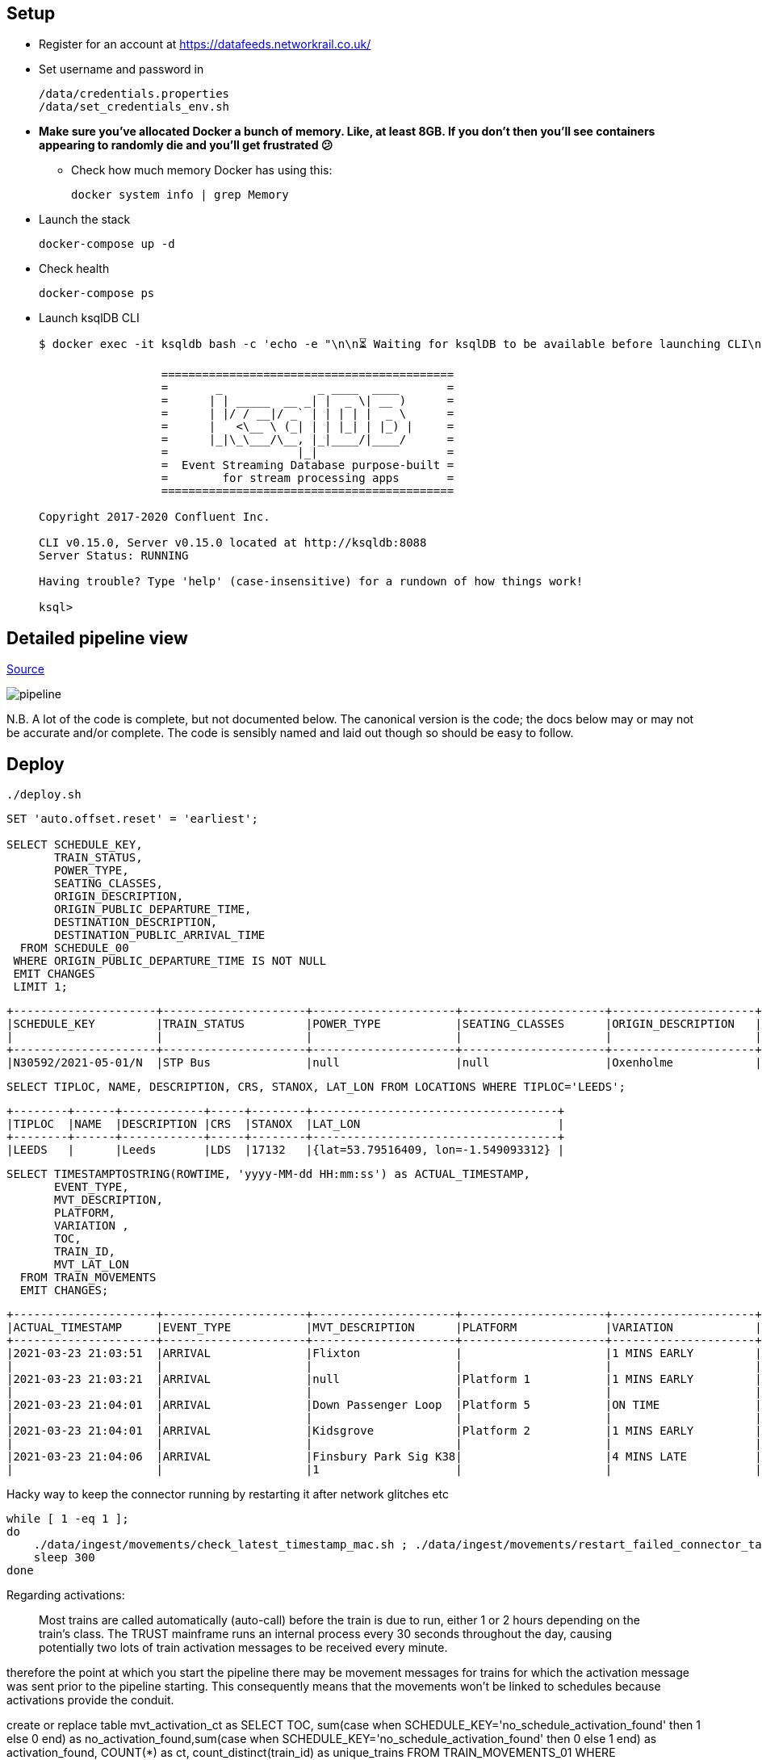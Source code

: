 == Setup

* Register for an account at https://datafeeds.networkrail.co.uk/
* Set username and password in 
+
[source,bash]
----
/data/credentials.properties
/data/set_credentials_env.sh
----

* **Make sure you've allocated Docker a bunch of memory. Like, at least 8GB. If you don't then you'll see containers appearing to randomly die and you'll get frustrated 😕**
+
** Check how much memory Docker has using this: 
+
[source,bash]
----
docker system info | grep Memory
----

* Launch the stack
+
[source,bash]
----
docker-compose up -d
----

* Check health
+
[source,bash]
----
docker-compose ps
----

* Launch ksqlDB CLI
+
[source,bash]
----
$ docker exec -it ksqldb bash -c 'echo -e "\n\n⏳ Waiting for ksqlDB to be available before launching CLI\n"; while : ; do curl_status=$(curl -s -o /dev/null -w %{http_code} http://ksqldb:8088/info) ; echo -e $(date) " ksqlDB server listener HTTP state: " $curl_status " (waiting for 200)" ; if [ $curl_status -eq 200 ] ; then  break ; fi ; sleep 5 ; done ; ksql http://ksqldb:8088'

                  ===========================================
                  =       _              _ ____  ____       =
                  =      | | _____  __ _| |  _ \| __ )      =
                  =      | |/ / __|/ _` | | | | |  _ \      =
                  =      |   <\__ \ (_| | | |_| | |_) |     =
                  =      |_|\_\___/\__, |_|____/|____/      =
                  =                   |_|                   =
                  =  Event Streaming Database purpose-built =
                  =        for stream processing apps       =
                  ===========================================

Copyright 2017-2020 Confluent Inc.

CLI v0.15.0, Server v0.15.0 located at http://ksqldb:8088
Server Status: RUNNING

Having trouble? Type 'help' (case-insensitive) for a rundown of how things work!

ksql>
----

== Detailed pipeline view

https://docs.google.com/drawings/d/1xL5E1Zfj6YZcjbSI9aexBIZO_8wNVMsYhis96dTiJE4/edit?usp=sharing[Source]

image::images/pipeline.png[]


N.B. A lot of the code is complete, but not documented below. The canonical version is the code; the docs below may or may not be accurate and/or complete. The code is sensibly named and laid out though so should be easy to follow. 


== Deploy

[source,bash]
----
./deploy.sh
----




[source,sql]
----
SET 'auto.offset.reset' = 'earliest';

SELECT SCHEDULE_KEY,
       TRAIN_STATUS,
       POWER_TYPE,
       SEATING_CLASSES,
       ORIGIN_DESCRIPTION, 
       ORIGIN_PUBLIC_DEPARTURE_TIME,
       DESTINATION_DESCRIPTION, 
       DESTINATION_PUBLIC_ARRIVAL_TIME 
  FROM SCHEDULE_00
 WHERE ORIGIN_PUBLIC_DEPARTURE_TIME IS NOT NULL
 EMIT CHANGES
 LIMIT 1;
----

[source,sql]
----
+---------------------+---------------------+---------------------+---------------------+---------------------+---------------------+---------------------+---------------------+
|SCHEDULE_KEY         |TRAIN_STATUS         |POWER_TYPE           |SEATING_CLASSES      |ORIGIN_DESCRIPTION   |ORIGIN_PUBLIC_DEPARTU|DESTINATION_DESCRIPTI|DESTINATION_PUBLIC_AR|
|                     |                     |                     |                     |                     |RE_TIME              |ON                   |RIVAL_TIME           |
+---------------------+---------------------+---------------------+---------------------+---------------------+---------------------+---------------------+---------------------+
|N30592/2021-05-01/N  |STP Bus              |null                 |null                 |Oxenholme            |1240                 |Carlisle             |1343                 |
----


[source,sql]
----
SELECT TIPLOC, NAME, DESCRIPTION, CRS, STANOX, LAT_LON FROM LOCATIONS WHERE TIPLOC='LEEDS';
----

[source,sql]
----
+--------+------+------------+-----+--------+------------------------------------+
|TIPLOC  |NAME  |DESCRIPTION |CRS  |STANOX  |LAT_LON                             |
+--------+------+------------+-----+--------+------------------------------------+
|LEEDS   |      |Leeds       |LDS  |17132   |{lat=53.79516409, lon=-1.549093312} |
----


[source,sql]
----
SELECT TIMESTAMPTOSTRING(ROWTIME, 'yyyy-MM-dd HH:mm:ss') as ACTUAL_TIMESTAMP,
       EVENT_TYPE,
       MVT_DESCRIPTION, 
       PLATFORM,
       VARIATION ,
       TOC,
       TRAIN_ID,
       MVT_LAT_LON
  FROM TRAIN_MOVEMENTS
  EMIT CHANGES;
----

[source,sql]
----
+---------------------+---------------------+---------------------+---------------------+---------------------+---------------------+---------------------+---------------------+
|ACTUAL_TIMESTAMP     |EVENT_TYPE           |MVT_DESCRIPTION      |PLATFORM             |VARIATION            |TOC                  |TRAIN_ID             |MVT_LAT_LON          |
+---------------------+---------------------+---------------------+---------------------+---------------------+---------------------+---------------------+---------------------+
|2021-03-23 21:03:51  |ARRIVAL              |Flixton              |                     |1 MINS EARLY         |Arriva Trains Norther|332O781Z23           |{lat=53.44395983, lon|
|                     |                     |                     |                     |                     |n                    |                     |=-2.382366187}       |
|2021-03-23 21:03:21  |ARRIVAL              |null                 |Platform 1           |1 MINS EARLY         |Arriva Trains Norther|092H731Z23           |null                 |
|                     |                     |                     |                     |                     |n                    |                     |                     |
|2021-03-23 21:04:01  |ARRIVAL              |Down Passenger Loop  |Platform 5           |ON TIME              |Arriva Trains Norther|361N841Z23           |null                 |
|                     |                     |                     |                     |                     |n                    |                     |                     |
|2021-03-23 21:04:01  |ARRIVAL              |Kidsgrove            |Platform 2           |1 MINS EARLY         |Arriva Trains Norther|432H841Z23           |{lat=53.08566846, lon|
|                     |                     |                     |                     |                     |n                    |                     |=-2.24481102}        |
|2021-03-23 21:04:06  |ARRIVAL              |Finsbury Park Sig K38|                     |4 MINS LATE          |London North Eastern |541N34MZ23           |null                 |
|                     |                     |1                    |                     |                     |Railway              |                     |                     |
----


Hacky way to keep the connector running by restarting it after network glitches etc

[source,bash]
----
while [ 1 -eq 1 ];
do
    ./data/ingest/movements/check_latest_timestamp_mac.sh ; ./data/ingest/movements/restart_failed_connector_tasks.sh
    sleep 300
done
----

Regarding activations: 

> Most trains are called automatically (auto-call) before the train is due to run, either 1 or 2 hours depending on the train's class. The TRUST mainframe runs an internal process every 30 seconds throughout the day, causing potentially two lots of train activation messages to be received every minute.

therefore the point at which you start the pipeline there may be movement messages for trains for which the activation message was sent prior to the pipeline starting. This consequently means that the movements won't be linked to schedules because activations provide the conduit. 

create or replace table mvt_activation_ct as SELECT TOC, sum(case when SCHEDULE_KEY='no_schedule_activation_found' then 1 else 0 end) as no_activation_found,sum(case when SCHEDULE_KEY='no_schedule_activation_found' then 0 else 1 end) as activation_found, COUNT(*) as ct, count_distinct(train_id) as unique_trains FROM TRAIN_MOVEMENTS_01 WHERE SCHEDULE_KEY='no_schedule_activation_found' GROUP BY TOC EMIT CHANGES;

select * from mvt_activation_ct emit changes;
+--------------------------------------------+--------------------------------------------+--------------------------------------------+--------------------------------------------+
|TOC                                         |NO_ACTIVATION_FOUND                         |ACTIVATION_FOUND                            |CT                                          |
+--------------------------------------------+--------------------------------------------+--------------------------------------------+--------------------------------------------+
|East Midlands Trains                        |673                                         |0                                           |673                                         |
|London North Eastern Railway                |274                                         |0                                           |274                                         |
|TransPennine Express                        |384                                         |0                                           |384                                         |
|Arriva Trains Northern                      |2355                                        |0                                           |2355                                        |



==== Cancellations

TODO

== Topic config

Once all pipelines are up and running, execute `./data/configure_topics.sh` to set the retention period to 26 weeks on each topic. 

== Egress 

=== Stream to Elasticsearch

Set up the sink connectors: 

[source,bash]
----
./data/egress/elasticsearch/00_create_template.sh
./data/egress/elasticsearch/01_create_sinks.sh
./data/egress/elasticsearch/02_set_kibana_config.sh
----

Status

[source,bash]
----
./data/egress/elasticsearch/list_indices_stats.sh
----

[source,bash]
----
Connectors
----------
sink-elastic-schedule_02-v01                                  |  RUNNING  |  RUNNING
sink-elastic-train_cancellations_02-v01                       |  RUNNING  |  RUNNING
sink-elastic-train_cancellations_activations_schedule_00-v01  |  RUNNING  |  RUNNING
sink-elastic-train_movements_01-v01                           |  RUNNING  |  RUNNING
sink-elastic-train_movements_activations_schedule_00-v01      |  RUNNING  |  RUNNING

Indices and doc count
---------------------
train_movements_01                              0
train_movements_activations_schedule_00         0
train_cancellations_activations_schedule_00     0
train_cancellations_02                          0
schedule_02                                 42529
----

* Explore in Kibana's http://localhost:5601/app/kibana#/discover?_g=(refreshInterval:(pause:!t,value:0),time:(from:now-7d,mode:quick,to:now))&_a=(columns:!(_source),index:train_movements_activations_schedule_00,interval:auto,query:(language:lucene,query:''),sort:!(_score,desc))[Discover view]
* Use Kibana's http://localhost:5601/app/kibana#/management/kibana/objects[Management -> Saved Objects] -> Import option to import the `/data/egress/elasticsearch/kibana_objects.json` file


=== Stream to Postgres

[source,bash]
----
./data/egress/postgres/00_create_sink.sh
----

[source,bash]
----

$ docker-compose exec postgres bash -c 'echo "select count(*) from \"TRAIN_MOVEMENTS_ACTIVATIONS_SCHEDULE_00\";" | psql -U $POSTGRES_USER $POSTGRES_DB'
 count
-------
   450
(1 row)
----


[source,sql]
----
SELECT "ACTUAL_TIMESTAMP", to_timestamp("ACTUAL_TIMESTAMP"/1000) FROM "TRAIN_MOVEMENTS_ACTIVATIONS_SCHEDULE_00" ORDER BY "ACTUAL_TIMESTAMP" DESC LIMIT 5;
 
----


=== Stream to S3

TODO

==== Set up Athena

TODO

=== Configure Telegram alerts

TODO




== TODO

* Automate ingest & monitoring
** currently cron, replace with Apache Airflow?
* Ad-hoc visual analysis
** Superset? Google Data Studio? AWS Quicksight?
* Finish this README
